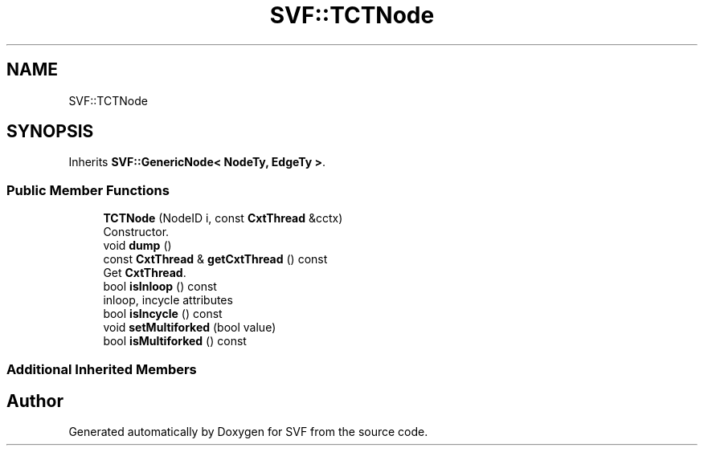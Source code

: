 .TH "SVF::TCTNode" 3 "Sun Feb 14 2021" "SVF" \" -*- nroff -*-
.ad l
.nh
.SH NAME
SVF::TCTNode
.SH SYNOPSIS
.br
.PP
.PP
Inherits \fBSVF::GenericNode< NodeTy, EdgeTy >\fP\&.
.SS "Public Member Functions"

.in +1c
.ti -1c
.RI "\fBTCTNode\fP (NodeID i, const \fBCxtThread\fP &cctx)"
.br
.RI "Constructor\&. "
.ti -1c
.RI "void \fBdump\fP ()"
.br
.ti -1c
.RI "const \fBCxtThread\fP & \fBgetCxtThread\fP () const"
.br
.RI "Get \fBCxtThread\fP\&. "
.ti -1c
.RI "bool \fBisInloop\fP () const"
.br
.RI "inloop, incycle attributes "
.ti -1c
.RI "bool \fBisIncycle\fP () const"
.br
.ti -1c
.RI "void \fBsetMultiforked\fP (bool value)"
.br
.ti -1c
.RI "bool \fBisMultiforked\fP () const"
.br
.in -1c
.SS "Additional Inherited Members"


.SH "Author"
.PP 
Generated automatically by Doxygen for SVF from the source code\&.
